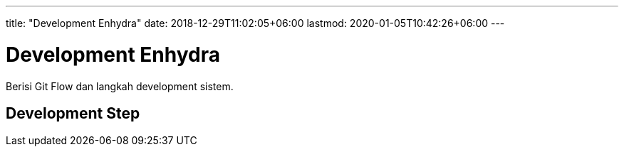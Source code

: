 ---
title: "Development Enhydra"
date: 2018-12-29T11:02:05+06:00
lastmod: 2020-01-05T10:42:26+06:00
---

= Development Enhydra

Berisi Git Flow dan langkah development sistem.

== Development Step
